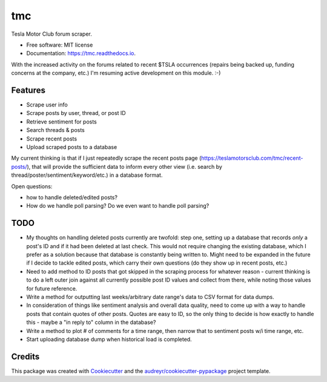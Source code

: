 ===
tmc
===


Tesla Motor Club forum scraper.


* Free software: MIT license
* Documentation: https://tmc.readthedocs.io.

With the increased activity on the forums related to recent $TSLA occurrences (repairs being backed up, funding concerns at the company, etc.) I'm resuming active development on this module. :-)

Features
--------

* Scrape user info
* Scrape posts by user, thread, or post ID
* Retrieve sentiment for posts
* Search threads & posts
* Scrape recent posts
* Upload scraped posts to a database

My current thinking is that if I just repeatedly scrape the recent posts page (https://teslamotorsclub.com/tmc/recent-posts/), that will provide the sufficient data to inform every other view (i.e. search by thread/poster/sentiment/keyword/etc.) in a database format.

Open questions:

- how to handle deleted/edited posts?
- How do we handle poll parsing? Do we even want to handle poll parsing?

TODO
----
- My thoughts on handling deleted posts currently are twofold: step one, setting up a database that records *only* a post's ID and if it had been deleted at last check.  This would not require changing the existing database, which I prefer as a solution because that database is constantly being written to.  Might need to be expanded in the future if I decide to tackle edited posts, which carry their own questions (do they show up in recent posts, etc.)

- Need to add method to ID posts that got skipped in the scraping process for whatever reason - current thinking is to do a left outer join against all currently possible post ID values and collect from there, while noting those values for future reference.

- Write a method for outputting last weeks/arbitrary date range's data to CSV format for data dumps.

- In consideration of things like sentiment analysis and overall data quality, need to come up with a way to handle posts that contain quotes of other posts. Quotes are easy to ID, so the only thing to decide is how exactly to handle this - maybe a "in reply to" column in the database?

- Write a method to plot # of comments for a time range, then narrow that to sentiment posts w/i time range, etc.

- Start uploading database dump when historical load is completed.

Credits
-------

This package was created with Cookiecutter_ and the `audreyr/cookiecutter-pypackage`_ project template.

.. _Cookiecutter: https://github.com/audreyr/cookiecutter
.. _`audreyr/cookiecutter-pypackage`: https://github.com/audreyr/cookiecutter-pypackage
